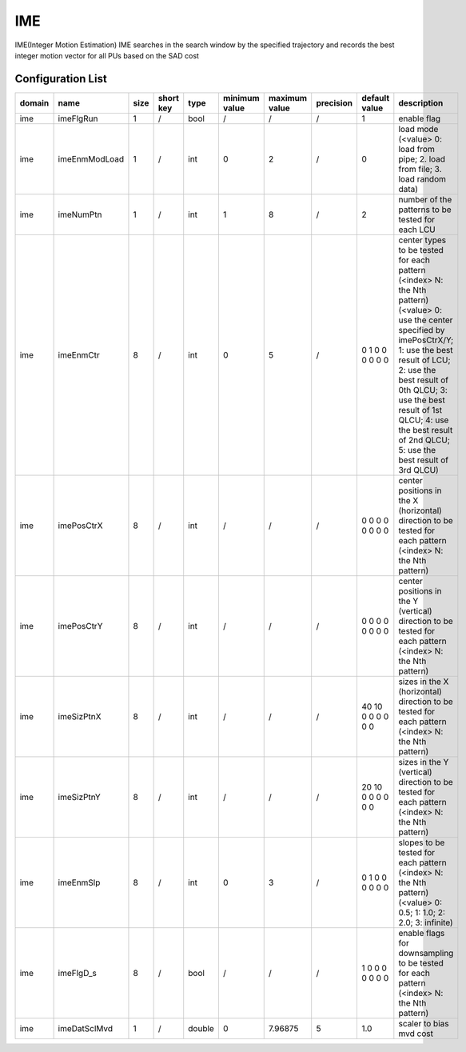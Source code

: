 IME
---

IME(Integer Motion Estimation)
IME searches in the search window by the specified trajectory
and records the best integer motion vector for all PUs based on the SAD cost

Configuration List
..................

.. table::
      :align: left
      :widths: auto

      ============ ======================= ====== =========== ======== =============== =============== =========== ====================================================================================================================== ==============================================================================================================================================================================================================================================================================================================
       domain       name                    size   short key   type     minimum value   maximum value   precision   default value                                                                                                          description
      ============ ======================= ====== =========== ======== =============== =============== =========== ====================================================================================================================== ==============================================================================================================================================================================================================================================================================================================
      ime          imeFlgRun               1      /           bool     /               /               /           1                                                                                                                      enable flag
      ime          imeEnmModLoad           1      /           int      0               2               /           0                                                                                                                      load mode (<value> 0: load from pipe; 2. load from file; 3. load random data)
      ime          imeNumPtn               1      /           int      1               8               /           2                                                                                                                      number of the patterns to be tested for each LCU
      ime          imeEnmCtr               8      /           int      0               5               /           0 1 0 0 0 0 0 0                                                                                                        center types to be tested for each pattern (<index> N: the Nth pattern) (<value> 0: use the center specified by imePosCtrX/Y; 1: use the best result of LCU; 2: use the best result of 0th QLCU; 3: use the best result of 1st QLCU; 4: use the best result of 2nd QLCU; 5: use the best result of 3rd QLCU)
      ime          imePosCtrX              8      /           int      /               /               /           0 0 0 0 0 0 0 0                                                                                                        center positions in the X (horizontal) direction to be tested for each pattern (<index> N: the Nth pattern)
      ime          imePosCtrY              8      /           int      /               /               /           0 0 0 0 0 0 0 0                                                                                                        center positions in the Y (vertical)   direction to be tested for each pattern (<index> N: the Nth pattern)
      ime          imeSizPtnX              8      /           int      /               /               /           40 10 0 0 0 0 0 0                                                                                                      sizes in the X (horizontal) direction to be tested for each pattern (<index> N: the Nth pattern)
      ime          imeSizPtnY              8      /           int      /               /               /           20 10 0 0 0 0 0 0                                                                                                      sizes in the Y (vertical)   direction to be tested for each pattern (<index> N: the Nth pattern)
      ime          imeEnmSlp               8      /           int      0               3               /           0 1 0 0 0 0 0 0                                                                                                        slopes to be tested for each pattern (<index> N: the Nth pattern) (<value> 0: 0.5; 1: 1.0; 2: 2.0; 3: infinite)
      ime          imeFlgD_s               8      /           bool     /               /               /           1 0 0 0 0 0 0 0                                                                                                        enable flags for downsampling to be tested for each pattern (<index> N: the Nth pattern)
      ime          imeDatSclMvd            1      /           double   0               7.96875         5           1.0                                                                                                                    scaler to bias mvd cost
      ============ ======================= ====== =========== ======== =============== =============== =========== ====================================================================================================================== ==============================================================================================================================================================================================================================================================================================================